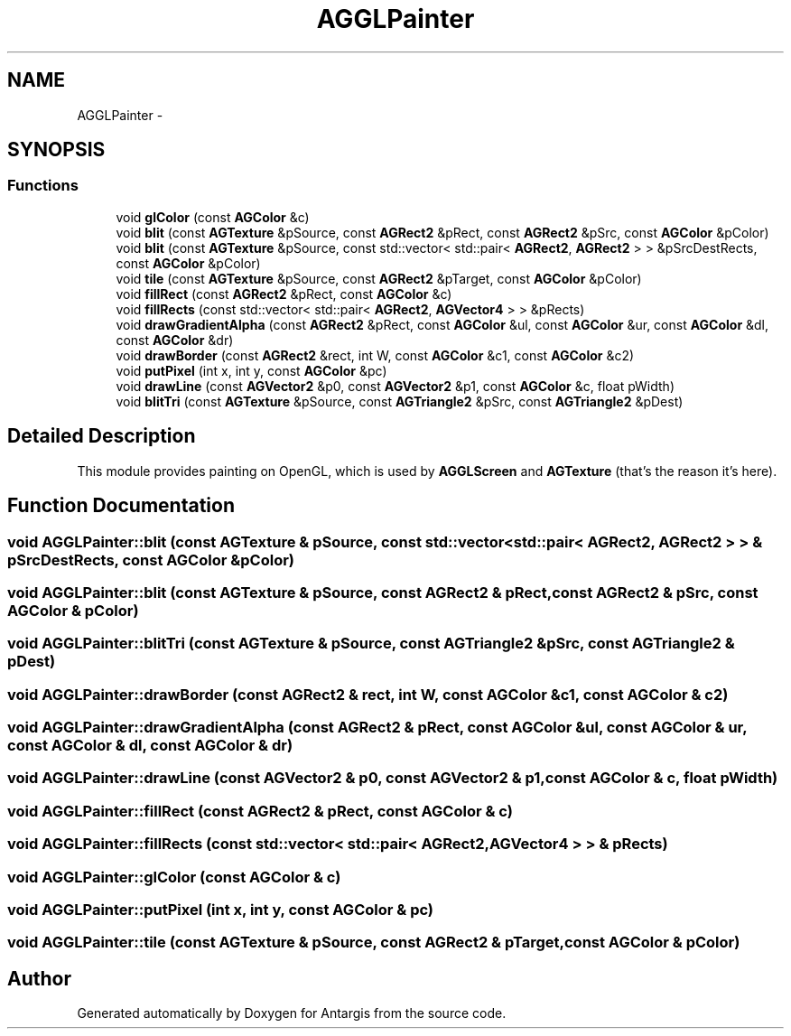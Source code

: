 .TH "AGGLPainter" 3 "27 Oct 2006" "Version 0.1.9" "Antargis" \" -*- nroff -*-
.ad l
.nh
.SH NAME
AGGLPainter \- 
.SH SYNOPSIS
.br
.PP
.SS "Functions"

.in +1c
.ti -1c
.RI "void \fBglColor\fP (const \fBAGColor\fP &c)"
.br
.ti -1c
.RI "void \fBblit\fP (const \fBAGTexture\fP &pSource, const \fBAGRect2\fP &pRect, const \fBAGRect2\fP &pSrc, const \fBAGColor\fP &pColor)"
.br
.ti -1c
.RI "void \fBblit\fP (const \fBAGTexture\fP &pSource, const std::vector< std::pair< \fBAGRect2\fP, \fBAGRect2\fP > > &pSrcDestRects, const \fBAGColor\fP &pColor)"
.br
.ti -1c
.RI "void \fBtile\fP (const \fBAGTexture\fP &pSource, const \fBAGRect2\fP &pTarget, const \fBAGColor\fP &pColor)"
.br
.ti -1c
.RI "void \fBfillRect\fP (const \fBAGRect2\fP &pRect, const \fBAGColor\fP &c)"
.br
.ti -1c
.RI "void \fBfillRects\fP (const std::vector< std::pair< \fBAGRect2\fP, \fBAGVector4\fP > > &pRects)"
.br
.ti -1c
.RI "void \fBdrawGradientAlpha\fP (const \fBAGRect2\fP &pRect, const \fBAGColor\fP &ul, const \fBAGColor\fP &ur, const \fBAGColor\fP &dl, const \fBAGColor\fP &dr)"
.br
.ti -1c
.RI "void \fBdrawBorder\fP (const \fBAGRect2\fP &rect, int W, const \fBAGColor\fP &c1, const \fBAGColor\fP &c2)"
.br
.ti -1c
.RI "void \fBputPixel\fP (int x, int y, const \fBAGColor\fP &pc)"
.br
.ti -1c
.RI "void \fBdrawLine\fP (const \fBAGVector2\fP &p0, const \fBAGVector2\fP &p1, const \fBAGColor\fP &c, float pWidth)"
.br
.ti -1c
.RI "void \fBblitTri\fP (const \fBAGTexture\fP &pSource, const \fBAGTriangle2\fP &pSrc, const \fBAGTriangle2\fP &pDest)"
.br
.in -1c
.SH "Detailed Description"
.PP 
This module provides painting on OpenGL, which is used by \fBAGGLScreen\fP and \fBAGTexture\fP (that's the reason it's here). 
.PP
.SH "Function Documentation"
.PP 
.SS "void AGGLPainter::blit (const \fBAGTexture\fP & pSource, const std::vector< std::pair< \fBAGRect2\fP, \fBAGRect2\fP > > & pSrcDestRects, const \fBAGColor\fP & pColor)"
.PP
.SS "void AGGLPainter::blit (const \fBAGTexture\fP & pSource, const \fBAGRect2\fP & pRect, const \fBAGRect2\fP & pSrc, const \fBAGColor\fP & pColor)"
.PP
.SS "void AGGLPainter::blitTri (const \fBAGTexture\fP & pSource, const \fBAGTriangle2\fP & pSrc, const \fBAGTriangle2\fP & pDest)"
.PP
.SS "void AGGLPainter::drawBorder (const \fBAGRect2\fP & rect, int W, const \fBAGColor\fP & c1, const \fBAGColor\fP & c2)"
.PP
.SS "void AGGLPainter::drawGradientAlpha (const \fBAGRect2\fP & pRect, const \fBAGColor\fP & ul, const \fBAGColor\fP & ur, const \fBAGColor\fP & dl, const \fBAGColor\fP & dr)"
.PP
.SS "void AGGLPainter::drawLine (const \fBAGVector2\fP & p0, const \fBAGVector2\fP & p1, const \fBAGColor\fP & c, float pWidth)"
.PP
.SS "void AGGLPainter::fillRect (const \fBAGRect2\fP & pRect, const \fBAGColor\fP & c)"
.PP
.SS "void AGGLPainter::fillRects (const std::vector< std::pair< \fBAGRect2\fP, \fBAGVector4\fP > > & pRects)"
.PP
.SS "void AGGLPainter::glColor (const \fBAGColor\fP & c)"
.PP
.SS "void AGGLPainter::putPixel (int x, int y, const \fBAGColor\fP & pc)"
.PP
.SS "void AGGLPainter::tile (const \fBAGTexture\fP & pSource, const \fBAGRect2\fP & pTarget, const \fBAGColor\fP & pColor)"
.PP
.SH "Author"
.PP 
Generated automatically by Doxygen for Antargis from the source code.
